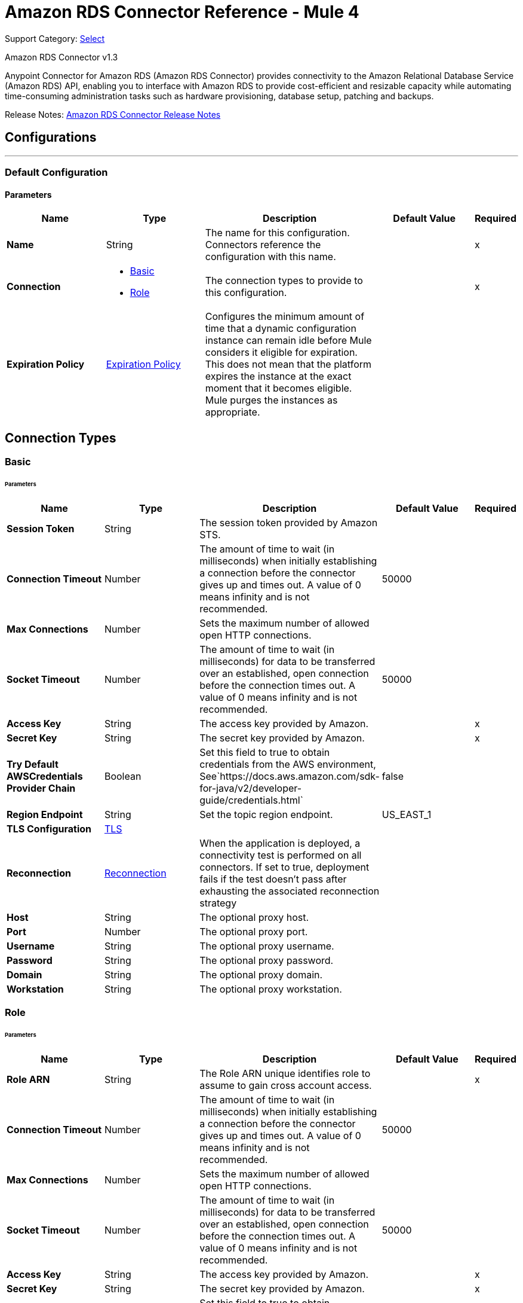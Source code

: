 = Amazon RDS Connector Reference - Mule 4
:page-aliases: connectors::amazon/amazon-rds-connector-reference.adoc

Support Category: https://www.mulesoft.com/legal/versioning-back-support-policy#anypoint-connectors[Select]

Amazon RDS Connector v1.3

Anypoint Connector for Amazon RDS (Amazon RDS Connector) provides connectivity to the Amazon Relational Database Service (Amazon RDS) API, enabling you to interface with Amazon RDS to provide cost-efficient and resizable capacity while automating time-consuming administration tasks such as hardware provisioning, database setup, patching and backups.

Release Notes: xref:release-notes::connector/amazon-rds-connector-release-notes-mule-4.adoc[Amazon RDS Connector Release Notes]


== Configurations
---
[[config]]
=== Default Configuration


==== Parameters
[%header,cols="20s,20a,35a,20a,5a"]
|===
| Name | Type | Description | Default Value | Required
|Name | String | The name for this configuration. Connectors reference the configuration with this name. | | x
| Connection a| * <<config_basic, Basic>>
* <<config_role, Role>>
 | The connection types to provide to this configuration. | | x
| Expiration Policy a| <<ExpirationPolicy>> |  Configures the minimum amount of time that a dynamic configuration instance can remain idle before Mule considers it eligible for expiration. This does not mean that the platform expires the instance at the exact moment that it becomes eligible. Mule purges the instances as appropriate. |  |
|===

== Connection Types
[[config_basic]]
=== Basic


====== Parameters
[%header,cols="20s,20a,35a,20a,5a"]
|===
| Name | Type | Description | Default Value | Required
| Session Token a| String |  The session token provided by Amazon STS. |  |
| Connection Timeout a| Number |  The amount of time to wait (in milliseconds) when initially establishing a connection before the connector gives up and times out. A value of 0 means infinity and is not recommended. |  50000 |
| Max Connections a| Number |  Sets the maximum number of allowed open HTTP connections. |  |
| Socket Timeout a| Number |  The amount of time to wait (in milliseconds) for data to be transferred over an established, open connection before the connection times out. A value of 0 means infinity and is not recommended. |  50000 |
| Access Key a| String |  The access key provided by Amazon. |  | x
| Secret Key a| String |  The secret key provided by Amazon. |  | x
| Try Default AWSCredentials Provider Chain a| Boolean |  Set this field to true to obtain credentials from the AWS environment, See`+https://docs.aws.amazon.com/sdk-for-java/v2/developer-guide/credentials.html+` |  false |
| Region Endpoint a| String |  Set the topic region endpoint. |  US_EAST_1 |
| TLS Configuration a| <<Tls>> |  |  |
| Reconnection a| <<Reconnection>> |  When the application is deployed, a connectivity test is performed on all connectors. If set to true, deployment fails if the test doesn't pass after exhausting the associated reconnection strategy |  |
| Host a| String |  The optional proxy host. |  |
| Port a| Number |  The optional proxy port. |  |
| Username a| String |  The optional proxy username. |  |
| Password a| String |  The optional proxy password. |  |
| Domain a| String |  The optional proxy domain. |  |
| Workstation a| String |  The optional proxy workstation. |  |
|===
[[config_role]]
=== Role


====== Parameters
[%header,cols="20s,20a,35a,20a,5a"]
|===
| Name | Type | Description | Default Value | Required
| Role ARN a| String |  The Role ARN unique identifies role to assume to gain cross account access. |  | x
| Connection Timeout a| Number |  The amount of time to wait (in milliseconds) when initially establishing a connection before the connector gives up and times out. A value of 0 means infinity and is not recommended. |  50000 |
| Max Connections a| Number |  Sets the maximum number of allowed open HTTP connections. |  |
| Socket Timeout a| Number |  The amount of time to wait (in milliseconds) for data to be transferred over an established, open connection before the connection times out. A value of 0 means infinity and is not recommended. |  50000 |
| Access Key a| String |  The access key provided by Amazon. |  | x
| Secret Key a| String |  The secret key provided by Amazon. |  | x
| Try Default AWSCredentials Provider Chain a| Boolean |  Set this field to true to obtain credentials from the AWS environment, See`+https://docs.aws.amazon.com/sdk-for-java/v2/developer-guide/credentials.html+` |  false |
| Region Endpoint a| String |  Set the topic region endpoint. |  US_EAST_1 |
| TLS Configuration a| <<Tls>> |  |  |
| Reconnection a| <<Reconnection>> |  When the application is deployed, a connectivity test is performed on all connectors. If set to true, deployment fails if the test doesn't pass after exhausting the associated reconnection strategy |  |
| Host a| String |  The optional proxy host. |  |
| Port a| Number |  The optional proxy port. |  |
| Username a| String |  The optional proxy username. |  |
| Password a| String |  The optional proxy password. |  |
| Domain a| String |  The optional proxy domain. |  |
| Workstation a| String |  The optional proxy workstation. |  |
|===

== Operations

* <<createDbInstance>>
* <<createDbInstanceReadReplica>>
* <<createDbSnapshot>>
* <<deleteDbInstance>>
* <<deleteDbSnapshot>>
* <<describeDbInstances>>
* <<describeDbSnapshots>>
* <<describeEvents>>
* <<describeReservedDbInstances>>
* <<describeReservedDbInstancesOfferings>>
* <<modifyDbInstance>>
* <<modifyDbSnapshot>>
* <<purchaseReservedDbInstancesOffering>>
* <<rebootDbInstance>>
* <<restoreDbInstanceFromDbSnapshot>>
* <<restoreDbInstanceToPointInTime>>
* <<startDbInstance>>
* <<stopDbInstance>>

[[createDbInstance]]
== Create DB Instance
`<rds:create-db-instance>`


This operation creates a new database instance.

For more information, see this operation in the Amazon https://docs.aws.amazon.com/AmazonRDS/latest/APIReference/API_CreateDBInstance.html[API Reference].


==== Parameters
[%header,cols="20s,20a,35a,20a,5a"]
|===
| Name | Type | Description | Default Value | Required
| Configuration | String | The name of the configuration to use. | | x
| Auto Minor Version Upgrade a| Boolean |  |  false |
| Copy Tags to Snapshot a| Boolean |  |  false |
| Storage Type a| String |  |  |
| Allocated Storage a| Number |  |  |
| Backup Retention Period a| Number |  |  |
| Preferred Backup Window a| String |  |  |
| Preferred Maintenance Window a| String |  |  |
| Promotion Tier a| Number |  |  |
| Storage Encrypted a| Boolean |  |  false |
| DB Cluster Identifier a| String |  |  |
| DB Subnet Group Name a| String |  |  |
| Domain IAM Role Name a| String |  |  |
| Enable IAM Database Authentication a| Boolean |  |  false |
| License Model a| String |  |  |
| Publicly Accessible a| Boolean |  |  false |
| TDE Credential ARN a| String |  |  |
| TDE Credential Password a| String |  |  |
| DB Security Groups a| Array of String |  |  |
| Master User Password a| String |  |  |
| VPC Security Group IDs a| Array of String |  |  |
| Master User Name a| String |  |  |
| KMS Key ID a| String |  |  |
| Monitoring Interval a| Number |  |  |
| Monitoring Role ARN a| String |  |  |
| DB Instance Class a| String |  |  |
| DB Instance Identifier a| String |  |  | x
| DB Parameter Group Name a| String |  |  |
| Domain a| String |  |  |
| Engine Version a| String |  |  |
| IOPS a| Number |  |  |
| Multi AZ a| Boolean |  |  false |
| Option Group Name a| String |  |  |
| Availability Zone a| String |  |  |
| DB Name a| String |  |  |
| DB Port Number a| Number |  |  |
| Engine a| String |  |  | x
| Character Set Name a| String |  |  |
| Tags a| Array of <<Tag>> |  |  |
| Time Zone a| String |  |  |
| Target Variable a| String |  The name of a variable to store the operation's output. |  |
| Target Value a| String |  An expression to evaluate against the operation's output and store the expression outcome in the target variable |  `#[payload]` |
| Reconnection Strategy a| * <<reconnect>>
* <<reconnect-forever>> |  A retry strategy in case of connectivity errors. |  |
|===

==== Output
[%autowidth.spread]
|===
|Type |<<DBInstance>>
|===

=== For Configurations
* <<config>>

==== Throws

* RDS:AccessDeniedException
* RDS:AuthorizationNotFound
* RDS:CertificateNotFound
* RDS:CONNECTIVITY
* RDS:DBClusterNotFoundFault
* RDS:DBInstanceAlreadyExists
* RDS:DBInstanceNotFound
* RDS:DBParameterGroupNotFound
* RDS:DBSecurityGroupNotFound
* RDS:DBSnapshotAlreadyExists
* RDS:DBSnapshotNotFound
* RDS:DBSubnetGroupDoesNotCoverEnoughAZs
* RDS:DBSubnetGroupNotFoundFault
* RDS:DBUpgradeDependencyFailure
* RDS:DomainNotFoundFault
* RDS:IncompleteSignature
* RDS:InstanceQuotaExceeded
* RDS:InsufficientDBInstanceCapacity
* RDS:InternalFailure
* RDS:InvalidAction
* RDS:InvalidClientTokenId
* RDS:InvalidDBClusterStateFault
* RDS:InvalidDBInstanceState
* RDS:InvalidDBSecurityGroupState
* RDS:InvalidDBSnapshotState
* RDS:InvalidParameterCombination
* RDS:InvalidParameterValue
* RDS:InvalidQueryParameter
* RDS:InvalidRestoreFault
* RDS:InvalidSubnet
* RDS:InvalidVPCNetworkStateFault
* RDS:KMSKeyNotAccessibleFault
* RDS:MalformedQueryString
* RDS:MissingAction
* RDS:MissingAuthenticationToken
* RDS:MissingParameter
* RDS:OptInRequired
* RDS:OptionGroupNotFoundFault
* RDS:PointInTimeRestoreNotEnabled
* RDS:ProvisionedIopsNotAvailableInAZFault
* RDS:RequestExpired
* RDS:ReservedDBInstanceNotFound
* RDS:ReservedDBInstancesOfferingNotFound
* RDS:RETRY_EXHAUSTED
* RDS:ServiceUnavailable
* RDS:SnapshotQuotaExceeded
* RDS:StorageQuotaExceeded
* RDS:StorageTypeNotSupported
* RDS:ThrottlingException
* RDS:Unknown
* RDS:ValidationError


[[createDbInstanceReadReplica]]
== Create DB Instance Read Replica
`<rds:create-db-instance-read-replica>`

This operation creates a new DB instance that acts as a Read Replica for an existing source DB instance. You can create a Read Replica for a DB instance running MySQL, MariaDB, or PostgreSQL.

Amazon Aurora does not support this action. You must call the `CreateDBInstance` action to create a DB instance for an Aurora DB cluster.

For more information, see this operation in the Amazon http://docs.aws.amazon.com/AmazonRDS/latest/APIReference/API_CreateDBInstanceReadReplica.html[API Reference].

==== Parameters
[%header,cols="20s,20a,35a,20a,5a"]
|===
| Name | Type | Description | Default Value | Required
| Configuration | String | The name of the configuration to use. | | x
| Publicly Accessible a| Boolean |  Specifies the accessibility options for the DB instance. |  `false` |
| DB Subnet Group Name a| String |  Specifies a DB subnet group for the DB instance. |  |
| KMS Key ID a| String |  The AWS KMS key ID for an encrypted Read Replica. |  |
| Pre-Signed URL a| String |  The URL that contains a Signature Version 4 signed request for the create-db-instance-read-replica API action in the source AWS Region that contains the source DB instance |  |
| Enable IAM Database Authentication a| Boolean |  Set this parameter to `true` to enable mapping of AWS Identity and Access Management (IAM) accounts to database accounts. |  `false` |
| DB Instance Identifier a| String |  The DB instance identifier of the Read Replica. |  | x
| Source DB Instance Identifier a| String |  The identifier of the DB instance that will act as the source for the Read Replica. |  | x
| DB Instance Class a| String |  The compute and memory capacity of the Read Replica. |  |
| Availability Zone a| String |  The Amazon EC2 Availability Zone that the Read Replica will be created in. |  |
| Port a| Number |  The port number that the DB instance uses for connections. |  |
| IOPS a| Number |  The amount of Provisioned IOPS (input/output operations per second) to be initially allocated for the DB instance. |  |
| Option Group Name a| String |  The option group the DB instance will be associated with. |  |
| Tags a| Array of <<Tag>> |  A list of tags. |  |
| Source Region a| String |  The ID of the region that contains the source for the read replica. |  |
| Auto Minor Version Upgrade a| Boolean |  |  `false` |
| Copy Tags to Snapshot a| Boolean |  |  `false` |
| Storage Type a| String |  |  |
| Monitoring Interval a| Number |  |  |
| Monitoring Role ARN a| String |  |  |
| Target Variable a| String |  The name of a variable to store the operation's output. |  |
| Target Value a| String |  An expression to evaluate against the operation's output and store the expression outcome in the target variable |  `#[payload]` |
| Reconnection Strategy a| * <<reconnect>>
* <<reconnect-forever>> |  A retry strategy in case of connectivity errors. |  |
|===

==== Output
[%autowidth.spread]
|===
|Type |<<DBInstance>>
|===

=== For Configurations
* <<config>>

==== Throws

* RDS:AccessDeniedException
* RDS:AuthorizationNotFound
* RDS:CertificateNotFound
* RDS:CONNECTIVITY
* RDS:DBClusterNotFoundFault
* RDS:DBInstanceAlreadyExists
* RDS:DBInstanceNotFound
* RDS:DBParameterGroupNotFound
* RDS:DBSecurityGroupNotFound
* RDS:DBSnapshotAlreadyExists
* RDS:DBSnapshotNotFound
* RDS:DBSubnetGroupDoesNotCoverEnoughAZs
* RDS:DBSubnetGroupNotFoundFault
* RDS:DBUpgradeDependencyFailure
* RDS:DomainNotFoundFault
* RDS:IncompleteSignature
* RDS:InstanceQuotaExceeded
* RDS:InsufficientDBInstanceCapacity
* RDS:InternalFailure
* RDS:InvalidAction
* RDS:InvalidClientTokenId
* RDS:InvalidDBClusterStateFault
* RDS:InvalidDBInstanceState
* RDS:InvalidDBSecurityGroupState
* RDS:InvalidDBSnapshotState
* RDS:InvalidParameterCombination
* RDS:InvalidParameterValue
* RDS:InvalidQueryParameter
* RDS:InvalidRestoreFault
* RDS:InvalidSubnet
* RDS:InvalidVPCNetworkStateFault
* RDS:KMSKeyNotAccessibleFault
* RDS:MalformedQueryString
* RDS:MissingAction
* RDS:MissingAuthenticationToken
* RDS:MissingParameter
* RDS:OptInRequired
* RDS:OptionGroupNotFoundFault
* RDS:PointInTimeRestoreNotEnabled
* RDS:ProvisionedIopsNotAvailableInAZFault
* RDS:RequestExpired
* RDS:ReservedDBInstanceNotFound
* RDS:ReservedDBInstancesOfferingNotFound
* RDS:RETRY_EXHAUSTED
* RDS:ServiceUnavailable
* RDS:SnapshotQuotaExceeded
* RDS:StorageQuotaExceeded
* RDS:StorageTypeNotSupported
* RDS:ThrottlingException
* RDS:Unknown
* RDS:ValidationError



[[createDbSnapshot]]
== Create DB Snapshot
`<rds:create-db-snapshot>`

This operation creates a DBSnapshot. The source DBInstance must be in the "available" state.

For more information, see this operation in the Amazon http://docs.aws.amazon.com/AmazonRDS/latest/APIReference/API_CreateDBSnapshot.html[API Reference].

==== Parameters
[%header,cols="20s,20a,35a,20a,5a"]
|===
| Name | Type | Description | Default Value | Required
| Configuration | String | The name of the configuration to use. | | x
| DB Instance Identifier a| String |  The DB instance identifier. The unique key that identifies a DB instance. |  | x
| DB Snapshot Identifier a| String |  The identifier for the DB snapshot. |  | x
| Tags a| Array of <<Tag>> |  A list of tags. |  |
| Target Variable a| String |  The name of a variable to store the operation's output. |  |
| Target Value a| String |  An expression to evaluate against the operation's output and store the expression outcome in the target variable |  `#[payload]` |
| Reconnection Strategy a| * <<reconnect>>
* <<reconnect-forever>> |  A retry strategy in case of connectivity errors. |  |
|===

==== Output
[%autowidth.spread]
|===
|Type |<<DBSnapshot>>
|===

=== For Configurations
* <<config>>

==== Throws

* RDS:AccessDeniedException
* RDS:AuthorizationNotFound
* RDS:CertificateNotFound
* RDS:CONNECTIVITY
* RDS:DBClusterNotFoundFault
* RDS:DBInstanceAlreadyExists
* RDS:DBInstanceNotFound
* RDS:DBParameterGroupNotFound
* RDS:DBSecurityGroupNotFound
* RDS:DBSnapshotAlreadyExists
* RDS:DBSnapshotNotFound
* RDS:DBSubnetGroupDoesNotCoverEnoughAZs
* RDS:DBSubnetGroupNotFoundFault
* RDS:DBUpgradeDependencyFailure
* RDS:DomainNotFoundFault
* RDS:IncompleteSignature
* RDS:InstanceQuotaExceeded
* RDS:InsufficientDBInstanceCapacity
* RDS:InternalFailure
* RDS:InvalidAction
* RDS:InvalidClientTokenId
* RDS:InvalidDBClusterStateFault
* RDS:InvalidDBInstanceState
* RDS:InvalidDBSecurityGroupState
* RDS:InvalidDBSnapshotState
* RDS:InvalidParameterCombination
* RDS:InvalidParameterValue
* RDS:InvalidQueryParameter
* RDS:InvalidRestoreFault
* RDS:InvalidSubnet
* RDS:InvalidVPCNetworkStateFault
* RDS:KMSKeyNotAccessibleFault
* RDS:MalformedQueryString
* RDS:MissingAction
* RDS:MissingAuthenticationToken
* RDS:MissingParameter
* RDS:OptInRequired
* RDS:OptionGroupNotFoundFault
* RDS:PointInTimeRestoreNotEnabled
* RDS:ProvisionedIopsNotAvailableInAZFault
* RDS:RequestExpired
* RDS:ReservedDBInstanceNotFound
* RDS:ReservedDBInstancesOfferingNotFound
* RDS:RETRY_EXHAUSTED
* RDS:ServiceUnavailable
* RDS:SnapshotQuotaExceeded
* RDS:StorageQuotaExceeded
* RDS:StorageTypeNotSupported
* RDS:ThrottlingException
* RDS:Unknown
* RDS:ValidationError


[[deleteDbInstance]]
== Delete DB Instance
`<rds:delete-db-instance>`

The Delete DB Instance action deletes a previously provisioned DB instance.  For more information, see this operation in the Amazon https://docs.aws.amazon.com/AmazonRDS/latest/APIReference/API_DeleteDBInstance.html[API Reference].

==== Parameters
[%header,cols="20s,20a,35a,20a,5a"]
|===
| Name | Type | Description | Default Value | Required
| Configuration | String | The name of the configuration to use. | | x
| DB Instance Identifier a| String |  The DB instance identifier for the DB instance to be deleted. This parameter isn't case-sensitive. |  | x
| Final DB Snapshot Identifier a| String |  The DBSnapshotIdentifier of the new DBSnapshot created when SkipFinalSnapshot is set to false. |  |
| Skip Final Snapshot a| Boolean |  Determines whether a final DB snapshot is created before the DB instance is deleted. |  false |
| Target Variable a| String |  The name of a variable to store the operation's output. |  |
| Target Value a| String |  An expression to evaluate against the operation's output and store the expression outcome in the target variable |  `#[payload]` |
| Reconnection Strategy a| * <<reconnect>>
* <<reconnect-forever>> |  A retry strategy in case of connectivity errors. |  |
|===

==== Output
[%autowidth.spread]
|===
|Type |<<DBInstance>>
|===

=== For Configurations
* <<config>>

==== Throws

* RDS:AccessDeniedException
* RDS:AuthorizationNotFound
* RDS:CertificateNotFound
* RDS:CONNECTIVITY
* RDS:DBClusterNotFoundFault
* RDS:DBInstanceAlreadyExists
* RDS:DBInstanceNotFound
* RDS:DBParameterGroupNotFound
* RDS:DBSecurityGroupNotFound
* RDS:DBSnapshotAlreadyExists
* RDS:DBSnapshotNotFound
* RDS:DBSubnetGroupDoesNotCoverEnoughAZs
* RDS:DBSubnetGroupNotFoundFault
* RDS:DBUpgradeDependencyFailure
* RDS:DomainNotFoundFault
* RDS:IncompleteSignature
* RDS:InstanceQuotaExceeded
* RDS:InsufficientDBInstanceCapacity
* RDS:InternalFailure
* RDS:InvalidAction
* RDS:InvalidClientTokenId
* RDS:InvalidDBClusterStateFault
* RDS:InvalidDBInstanceState
* RDS:InvalidDBSecurityGroupState
* RDS:InvalidDBSnapshotState
* RDS:InvalidParameterCombination
* RDS:InvalidParameterValue
* RDS:InvalidQueryParameter
* RDS:InvalidRestoreFault
* RDS:InvalidSubnet
* RDS:InvalidVPCNetworkStateFault
* RDS:KMSKeyNotAccessibleFault
* RDS:MalformedQueryString
* RDS:MissingAction
* RDS:MissingAuthenticationToken
* RDS:MissingParameter
* RDS:OptInRequired
* RDS:OptionGroupNotFoundFault
* RDS:PointInTimeRestoreNotEnabled
* RDS:ProvisionedIopsNotAvailableInAZFault
* RDS:RequestExpired
* RDS:ReservedDBInstanceNotFound
* RDS:ReservedDBInstancesOfferingNotFound
* RDS:RETRY_EXHAUSTED
* RDS:ServiceUnavailable
* RDS:SnapshotQuotaExceeded
* RDS:StorageQuotaExceeded
* RDS:StorageTypeNotSupported
* RDS:ThrottlingException
* RDS:Unknown
* RDS:ValidationError


[[deleteDbSnapshot]]
== Delete DB Snapshot
`<rds:delete-db-snapshot>`


Deletes a DBSnapshot. If the snapshot is being copied, the copy operation is terminated.

For more information, see this operation in the Amazon http://docs.aws.amazon.com/AmazonRDS/latest/APIReference/API_DeleteDBSnapshot.html[API Reference].


==== Parameters
[%header,cols="20s,20a,35a,20a,5a"]
|===
| Name | Type | Description | Default Value | Required
| Configuration | String | The name of the configuration to use. | | x
| DB Snapshot Identifier a| String |  The DBSnapshot identifier. |  | x
| Target Variable a| String |  The name of a variable to store the operation's output. |  |
| Target Value a| String |  An expression to evaluate against the operation's output and store the expression outcome in the target variable |  `#[payload]` |
| Reconnection Strategy a| * <<reconnect>>
* <<reconnect-forever>> |  A retry strategy in case of connectivity errors. |  |
|===

==== Output
[%autowidth.spread]
|===
|Type |<<DBSnapshot>>
|===

=== For Configurations
* <<config>>

==== Throws

* RDS:AccessDeniedException
* RDS:AuthorizationNotFound
* RDS:CertificateNotFound
* RDS:CONNECTIVITY
* RDS:DBClusterNotFoundFault
* RDS:DBInstanceAlreadyExists
* RDS:DBInstanceNotFound
* RDS:DBParameterGroupNotFound
* RDS:DBSecurityGroupNotFound
* RDS:DBSnapshotAlreadyExists
* RDS:DBSnapshotNotFound
* RDS:DBSubnetGroupDoesNotCoverEnoughAZs
* RDS:DBSubnetGroupNotFoundFault
* RDS:DBUpgradeDependencyFailure
* RDS:DomainNotFoundFault
* RDS:IncompleteSignature
* RDS:InstanceQuotaExceeded
* RDS:InsufficientDBInstanceCapacity
* RDS:InternalFailure
* RDS:InvalidAction
* RDS:InvalidClientTokenId
* RDS:InvalidDBClusterStateFault
* RDS:InvalidDBInstanceState
* RDS:InvalidDBSecurityGroupState
* RDS:InvalidDBSnapshotState
* RDS:InvalidParameterCombination
* RDS:InvalidParameterValue
* RDS:InvalidQueryParameter
* RDS:InvalidRestoreFault
* RDS:InvalidSubnet
* RDS:InvalidVPCNetworkStateFault
* RDS:KMSKeyNotAccessibleFault
* RDS:MalformedQueryString
* RDS:MissingAction
* RDS:MissingAuthenticationToken
* RDS:MissingParameter
* RDS:OptInRequired
* RDS:OptionGroupNotFoundFault
* RDS:PointInTimeRestoreNotEnabled
* RDS:ProvisionedIopsNotAvailableInAZFault
* RDS:RequestExpired
* RDS:ReservedDBInstanceNotFound
* RDS:ReservedDBInstancesOfferingNotFound
* RDS:RETRY_EXHAUSTED
* RDS:ServiceUnavailable
* RDS:SnapshotQuotaExceeded
* RDS:StorageQuotaExceeded
* RDS:StorageTypeNotSupported
* RDS:ThrottlingException
* RDS:Unknown
* RDS:ValidationError


[[describeDbInstances]]
== Describe DB Instances
`<rds:describe-db-instances>`


Returns information about provisioned RDS instances. This API supports pagination.   For more information, see this operation in the Amazon http://docs.aws.amazon.com/AmazonRDS/latest/APIReference/API_DescribeDBInstances.html[API Reference].


==== Parameters
[%header,cols="20s,20a,35a,20a,5a"]
|===
| Name | Type | Description | Default Value | Required
| Configuration | String | The name of the configuration to use. | | x
| DB Instance Identifier a| String |  The user-supplied instance identifier. |  |
| Filters a| Array of <<Filter>> |  A filter that specifies one or more DB instances to describe. |  |
| Streaming Strategy a| * <<repeatable-in-memory-iterable>>
* <<repeatable-file-store-iterable>>
* non-repeatable-iterable |  Configure if repeatable streams should be used and their behavior |  |
| Target Variable a| String |  The name of a variable on which the operation's output will be placed |  |
| Target Value a| String |  An expression that will be evaluated against the operation's output and the outcome of that expression will be stored in the target variable |  #[payload] |
| Reconnection Strategy a| * <<reconnect>>
* <<reconnect-forever>> |  A retry strategy in case of connectivity errors. |  |
|===

==== Output
[%autowidth.spread]
|===
| Type a| Array of Message of <<DBInstance>> payload and <<RequestIDAttribute>> attributes
|===

=== For Configurations
* <<config>>

==== Throws

* RDS:AccessDeniedException
* RDS:AuthorizationNotFound
* RDS:CertificateNotFound
* RDS:DBClusterNotFoundFault
* RDS:DBInstanceAlreadyExists
* RDS:DBInstanceNotFound
* RDS:DBParameterGroupNotFound
* RDS:DBSecurityGroupNotFound
* RDS:DBSnapshotAlreadyExists
* RDS:DBSnapshotNotFound
* RDS:DBSubnetGroupDoesNotCoverEnoughAZs
* RDS:DBSubnetGroupNotFoundFault
* RDS:DBUpgradeDependencyFailure
* RDS:DomainNotFoundFault
* RDS:IncompleteSignature
* RDS:InstanceQuotaExceeded
* RDS:InsufficientDBInstanceCapacity
* RDS:InternalFailure
* RDS:InvalidAction
* RDS:InvalidClientTokenId
* RDS:InvalidDBClusterStateFault
* RDS:InvalidDBInstanceState
* RDS:InvalidDBSecurityGroupState
* RDS:InvalidDBSnapshotState
* RDS:InvalidParameterCombination
* RDS:InvalidParameterValue
* RDS:InvalidQueryParameter
* RDS:InvalidRestoreFault
* RDS:InvalidSubnet
* RDS:InvalidVPCNetworkStateFault
* RDS:KMSKeyNotAccessibleFault
* RDS:MalformedQueryString
* RDS:MissingAction
* RDS:MissingAuthenticationToken
* RDS:MissingParameter
* RDS:OptInRequired
* RDS:OptionGroupNotFoundFault
* RDS:PointInTimeRestoreNotEnabled
* RDS:ProvisionedIopsNotAvailableInAZFault
* RDS:RequestExpired
* RDS:ReservedDBInstanceNotFound
* RDS:ReservedDBInstancesOfferingNotFound
* RDS:ServiceUnavailable
* RDS:SnapshotQuotaExceeded
* RDS:StorageQuotaExceeded
* RDS:StorageTypeNotSupported
* RDS:ThrottlingException
* RDS:Unknown
* RDS:ValidationError


[[describeDbSnapshots]]
== Describe DB Snapshots
`<rds:describe-db-snapshots>`


Returns information about DB snapshots. This API action supports pagination.   For more information, see this operation in the Amazon http://docs.aws.amazon.com/AmazonRDS/latest/APIReference/API_DescribeDBSnapshots.html[API Reference].


==== Parameters
[%header,cols="20s,20a,35a,20a,5a"]
|===
| Name | Type | Description | Default Value | Required
| Configuration | String | The name of the configuration to use. | | x
| DB Instance Identifier a| String |  The ID of the DB instance to retrieve the list of DB snapshots for. |  |
| DB Snapshot Identifier a| String |  A specific DB snapshot identifier to describe. This parameter cannot be used in conjunction with DBInstanceIdentifier. |  |
| Include Public a| Boolean |  Set this value to true to include manual DB snapshots that are public and can be copied or restored by any AWS account, otherwise set this value to false. The default is false. |  false |
| Include Shared a| Boolean |  Set this value to true to include shared manual DB snapshots from other AWS accounts that this AWS account has been given permission to copy or restore, otherwise set this value to false. The default is false. |  false |
| Snapshot Type a| String |  The type of snapshots to be returned. |  |
| Max Records a| Number |  The maximum number of records to include in the response. |  |
| Filters a| Array of <<Filter>> |  This parameter is not currently supported. |  |
| Streaming Strategy a| * <<repeatable-in-memory-iterable>>
* <<repeatable-file-store-iterable>>
* non-repeatable-iterable |  Configure to use repeatable streams. |  |
| Target Variable a| String |  The name of a variable to store the operation's output. |  |
| Target Value a| String |  An expression to evaluate against the operation's output and store the expression outcome in the target variable |  `#[payload]` |
| Reconnection Strategy a| * <<reconnect>>
* <<reconnect-forever>> |  A retry strategy in case of connectivity errors. |  |
|===

==== Output
[%autowidth.spread]
|===
|Type |Array of Message of <<DBSnapshot>> payload and <<RequestIDAttribute>> attributes
|===

=== For Configurations
* <<config>>

==== Throws

* RDS:AccessDeniedException
* RDS:AuthorizationNotFound
* RDS:CertificateNotFound
* RDS:DBClusterNotFoundFault
* RDS:DBInstanceAlreadyExists
* RDS:DBInstanceNotFound
* RDS:DBParameterGroupNotFound
* RDS:DBSecurityGroupNotFound
* RDS:DBSnapshotAlreadyExists
* RDS:DBSnapshotNotFound
* RDS:DBSubnetGroupDoesNotCoverEnoughAZs
* RDS:DBSubnetGroupNotFoundFault
* RDS:DBUpgradeDependencyFailure
* RDS:DomainNotFoundFault
* RDS:IncompleteSignature
* RDS:InstanceQuotaExceeded
* RDS:InsufficientDBInstanceCapacity
* RDS:InternalFailure
* RDS:InvalidAction
* RDS:InvalidClientTokenId
* RDS:InvalidDBClusterStateFault
* RDS:InvalidDBInstanceState
* RDS:InvalidDBSecurityGroupState
* RDS:InvalidDBSnapshotState
* RDS:InvalidParameterCombination
* RDS:InvalidParameterValue
* RDS:InvalidQueryParameter
* RDS:InvalidRestoreFault
* RDS:InvalidSubnet
* RDS:InvalidVPCNetworkStateFault
* RDS:KMSKeyNotAccessibleFault
* RDS:MalformedQueryString
* RDS:MissingAction
* RDS:MissingAuthenticationToken
* RDS:MissingParameter
* RDS:OptInRequired
* RDS:OptionGroupNotFoundFault
* RDS:PointInTimeRestoreNotEnabled
* RDS:ProvisionedIopsNotAvailableInAZFault
* RDS:RequestExpired
* RDS:ReservedDBInstanceNotFound
* RDS:ReservedDBInstancesOfferingNotFound
* RDS:ServiceUnavailable
* RDS:SnapshotQuotaExceeded
* RDS:StorageQuotaExceeded
* RDS:StorageTypeNotSupported
* RDS:ThrottlingException
* RDS:Unknown
* RDS:ValidationError


[[describeEvents]]
== Describe Events
`<rds:describe-events>`


Returns events related to DB instances, DB security groups, DB snapshots, and DB parameter groups for the past 14 days. Events specific to a particular DB instance, DB security group, database snapshot, or DB parameter group can be obtained by providing the name as a parameter. By default, the past hour of events are returned.  For more information, see this operation in the Amazon https://docs.aws.amazon.com/AmazonRDS/latest/APIReference/API_DescribeEvents.html[API Reference].


==== Parameters
[%header,cols="20s,20a,35a,20a,5a"]
|===
| Name | Type | Description | Default Value | Required
| Configuration | String | The name of the configuration to use. | | x
| Duration a| Number |  The number of minutes to retrieve events for. |  |
| End Time a| DateTime |  The end of the time interval for which to retrieve events, specified in ISO 8601 format. |  |
| Event Categories a| Array of String |  A list of event categories that trigger notifications for a event notification subscription. |  |
| Source Identifier a| String |  The identifier of the event source for which events will be returned. If not specified, then all sources are included in the response. |  |
| Source Type a| String |  The event source to retrieve events for. If no value is specified, all events are returned. |  |
| Start Time a| DateTime |  The beginning of the time interval to retrieve events for, specified in ISO 8601 format. |  |
| Streaming Strategy a| * <<repeatable-in-memory-iterable>>
* <<repeatable-file-store-iterable>>
* non-repeatable-iterable |  Configure to use repeatable streams. |  |
| Target Variable a| String |  The name of a variable to store the operation's output. |  |
| Target Value a| String |  An expression to evaluate against the operation's output and store the expression outcome in the target variable |  `#[payload]` |
| Reconnection Strategy a| * <<reconnect>>
* <<reconnect-forever>> |  A retry strategy in case of connectivity errors. |  |
|===

==== Output
[%autowidth.spread]
|===
|Type |Array of Message of <<Event>> payload and <<RequestIDAttribute>> attributes
|===

=== For Configurations
* <<config>>

==== Throws


* RDS:AccessDeniedException
* RDS:AuthorizationNotFound
* RDS:CertificateNotFound
* RDS:DBClusterNotFoundFault
* RDS:DBInstanceAlreadyExists
* RDS:DBInstanceNotFound
* RDS:DBParameterGroupNotFound
* RDS:DBSecurityGroupNotFound
* RDS:DBSnapshotAlreadyExists
* RDS:DBSnapshotNotFound
* RDS:DBSubnetGroupDoesNotCoverEnoughAZs
* RDS:DBSubnetGroupNotFoundFault
* RDS:DBUpgradeDependencyFailure
* RDS:DomainNotFoundFault
* RDS:IncompleteSignature
* RDS:InstanceQuotaExceeded
* RDS:InsufficientDBInstanceCapacity
* RDS:InternalFailure
* RDS:InvalidAction
* RDS:InvalidClientTokenId
* RDS:InvalidDBClusterStateFault
* RDS:InvalidDBInstanceState
* RDS:InvalidDBSecurityGroupState
* RDS:InvalidDBSnapshotState
* RDS:InvalidParameterCombination
* RDS:InvalidParameterValue
* RDS:InvalidQueryParameter
* RDS:InvalidRestoreFault
* RDS:InvalidSubnet
* RDS:InvalidVPCNetworkStateFault
* RDS:KMSKeyNotAccessibleFault
* RDS:MalformedQueryString
* RDS:MissingAction
* RDS:MissingAuthenticationToken
* RDS:MissingParameter
* RDS:OptInRequired
* RDS:OptionGroupNotFoundFault
* RDS:PointInTimeRestoreNotEnabled
* RDS:ProvisionedIopsNotAvailableInAZFault
* RDS:RequestExpired
* RDS:ReservedDBInstanceNotFound
* RDS:ReservedDBInstancesOfferingNotFound
* RDS:ServiceUnavailable
* RDS:SnapshotQuotaExceeded
* RDS:StorageQuotaExceeded
* RDS:StorageTypeNotSupported
* RDS:ThrottlingException
* RDS:Unknown
* RDS:ValidationError


[[describeReservedDbInstances]]
== Describe Reserved DB Instances
`<rds:describe-reserved-db-instances>`


Returns information about reserved DB instances for this account, or about a specified reserved DB instance.  For more information, see this operation in the Amazon http://docs.aws.amazon.com/AmazonRDS/latest/APIReference/API_DescribeReservedDBInstances.html[API Reference].


==== Parameters
[%header,cols="20s,20a,35a,20a,5a"]
|===
| Name | Type | Description | Default Value | Required
| Configuration | String | The name of the configuration to use. | | x
| Reserved DB Instance ID a| String |  The reserved DB instance identifier filter value. |  |
| Reserved DB Instances Offering ID a| String |  The offering identifier filter value. Specify this parameter to show only purchased reservations matching the specified offering identifier. |  |
| DB Instance Class a| String |  The DB instance class filter value. Specify this parameter to show only those reservations matching the specified DB instances class. |  |
| Duration a| String |  The duration filter value, specified in years or seconds. Specify this parameter to show only reservations for this duration. |  |
| Product Description a| String |  The product description filter value. Specify this parameter to show only those reservations matching the specified product description. |  |
| Offering Type a| String |  The offering type filter value. Specify this parameter to show only the available offerings matching the specified offering type. |  |
| Multi AZ a| Boolean |  The Multi-AZ filter value. Specify this parameter to show only those reservations matching the specified Multi-AZ parameter. |  false |
| Streaming Strategy a| * <<repeatable-in-memory-iterable>>
* <<repeatable-file-store-iterable>>
* non-repeatable-iterable |  Configure to use repeatable streams. |  |
| Target Variable a| String |  The name of a variable to store the operation's output. |  |
| Target Value a| String |  An expression to evaluate against the operation's output and store the expression outcome in the target variable |  `#[payload]` |
| Reconnection Strategy a| * <<reconnect>>
* <<reconnect-forever>> |  A retry strategy in case of connectivity errors. |  |
|===

==== Output
[%autowidth.spread]
|===
|Type |Array of Message of [<<ReservedDBInstance>>] payload and <<RequestIDAttribute>> attributes
|===

=== For Configurations
* <<config>>

==== Throws

* RDS:AccessDeniedException
* RDS:AuthorizationNotFound
* RDS:CertificateNotFound
* RDS:DBClusterNotFoundFault
* RDS:DBInstanceAlreadyExists
* RDS:DBInstanceNotFound
* RDS:DBParameterGroupNotFound
* RDS:DBSecurityGroupNotFound
* RDS:DBSnapshotAlreadyExists
* RDS:DBSnapshotNotFound
* RDS:DBSubnetGroupDoesNotCoverEnoughAZs
* RDS:DBSubnetGroupNotFoundFault
* RDS:DBUpgradeDependencyFailure
* RDS:DomainNotFoundFault
* RDS:IncompleteSignature
* RDS:InstanceQuotaExceeded
* RDS:InsufficientDBInstanceCapacity
* RDS:InternalFailure
* RDS:InvalidAction
* RDS:InvalidClientTokenId
* RDS:InvalidDBClusterStateFault
* RDS:InvalidDBInstanceState
* RDS:InvalidDBSecurityGroupState
* RDS:InvalidDBSnapshotState
* RDS:InvalidParameterCombination
* RDS:InvalidParameterValue
* RDS:InvalidQueryParameter
* RDS:InvalidRestoreFault
* RDS:InvalidSubnet
* RDS:InvalidVPCNetworkStateFault
* RDS:KMSKeyNotAccessibleFault
* RDS:MalformedQueryString
* RDS:MissingAction
* RDS:MissingAuthenticationToken
* RDS:MissingParameter
* RDS:OptInRequired
* RDS:OptionGroupNotFoundFault
* RDS:PointInTimeRestoreNotEnabled
* RDS:ProvisionedIopsNotAvailableInAZFault
* RDS:RequestExpired
* RDS:ReservedDBInstanceNotFound
* RDS:ReservedDBInstancesOfferingNotFound
* RDS:ServiceUnavailable
* RDS:SnapshotQuotaExceeded
* RDS:StorageQuotaExceeded
* RDS:StorageTypeNotSupported
* RDS:ThrottlingException
* RDS:Unknown
* RDS:ValidationError


[[describeReservedDbInstancesOfferings]]
=== Describe Reserved DB Instances Offerings
`<rds:describe-reserved-db-instances-offerings>`


Lists available reserved DB instance offerings. For more information, see this operation in the Amazon http://docs.aws.amazon.com/AmazonRDS/latest/APIReference/API_DescribeReservedDBInstancesOfferings.html[API Reference].


==== Parameters
[%header,cols="20s,20a,35a,20a,5a"]
|===
| Name | Type | Description | Default Value | Required
| Configuration | String | The name of the configuration to use. | | x
| DB Instance Class a| String |  The DB instance class filter value. Specify this parameter to show only the available offerings matching the specified DB instance class. |  |
| Duration a| String |  Duration filter value, specified in years or seconds. Specify this parameter to show only reservations for this duration. |  |
| Multi AZ a| Boolean |  The Multi-AZ filter value. Specify this parameter to show only the available offerings matching the specified Multi-AZ parameter. |  false |
| Offering Type a| String |  The offering type filter value. Specify this parameter to show only the available offerings matching the specified offering type. |  |
| Product Description a| String |  Product description filter value. Specify this parameter to show only the available offerings matching the specified product description. |  |
| Reserved DB Instances Offering ID a| String |  The offering identifier filter value. Specify this parameter to show only the available offering that matches the specified reservation identifier. |  |
| Streaming Strategy a| * <<repeatable-in-memory-iterable>>
* <<repeatable-file-store-iterable>>
* non-repeatable-iterable |  Configure to use repeatable streams. |  |
| Target Variable a| String |  The name of a variable to store the operation's output. |  |
| Target Value a| String |  An expression to evaluate against the operation's output and store the expression outcome in the target variable |  `#[payload]` |
| Reconnection Strategy a| * <<reconnect>>
* <<reconnect-forever>> |  A retry strategy in case of connectivity errors. |  |
|===

==== Output
[%autowidth.spread]
|===
|Type |Array of Message of [<<ReservedDBInstancesOffering>>] payload and <<RequestIDAttribute>> attributes
|===

=== For Configurations
* <<config>>

==== Throws

* RDS:AccessDeniedException
* RDS:AuthorizationNotFound
* RDS:CertificateNotFound
* RDS:DBClusterNotFoundFault
* RDS:DBInstanceAlreadyExists
* RDS:DBInstanceNotFound
* RDS:DBParameterGroupNotFound
* RDS:DBSecurityGroupNotFound
* RDS:DBSnapshotAlreadyExists
* RDS:DBSnapshotNotFound
* RDS:DBSubnetGroupDoesNotCoverEnoughAZs
* RDS:DBSubnetGroupNotFoundFault
* RDS:DBUpgradeDependencyFailure
* RDS:DomainNotFoundFault
* RDS:IncompleteSignature
* RDS:InstanceQuotaExceeded
* RDS:InsufficientDBInstanceCapacity
* RDS:InternalFailure
* RDS:InvalidAction
* RDS:InvalidClientTokenId
* RDS:InvalidDBClusterStateFault
* RDS:InvalidDBInstanceState
* RDS:InvalidDBSecurityGroupState
* RDS:InvalidDBSnapshotState
* RDS:InvalidParameterCombination
* RDS:InvalidParameterValue
* RDS:InvalidQueryParameter
* RDS:InvalidRestoreFault
* RDS:InvalidSubnet
* RDS:InvalidVPCNetworkStateFault
* RDS:KMSKeyNotAccessibleFault
* RDS:MalformedQueryString
* RDS:MissingAction
* RDS:MissingAuthenticationToken
* RDS:MissingParameter
* RDS:OptInRequired
* RDS:OptionGroupNotFoundFault
* RDS:PointInTimeRestoreNotEnabled
* RDS:ProvisionedIopsNotAvailableInAZFault
* RDS:RequestExpired
* RDS:ReservedDBInstanceNotFound
* RDS:ReservedDBInstancesOfferingNotFound
* RDS:ServiceUnavailable
* RDS:SnapshotQuotaExceeded
* RDS:StorageQuotaExceeded
* RDS:StorageTypeNotSupported
* RDS:ThrottlingException
* RDS:Unknown
* RDS:ValidationError


[[modifyDbInstance]]
== Modify DB Instance
`<rds:modify-db-instance>`


Modifies settings for a DB instance. You can change one or more database configuration parameters by specifying these parameters and the new values in the request. For more information, see this operation in the Amazon http://docs.aws.amazon.com/AmazonRDS/latest/APIReference/API_ModifyDBInstance.html[API Reference].


==== Parameters
[%header,cols="20s,20a,35a,20a,5a"]
|===
| Name | Type | Description | Default Value | Required
| Configuration | String | The name of the configuration to use. | | x
| Auto Minor Version Upgrade a| Boolean |  |  false |
| Copy Tags to Snapshot a| Boolean |  |  false |
| Storage Type a| String |  |  |
| Allocated Storage a| Number |  |  |
| Backup Retention Period a| Number |  |  |
| Preferred Backup Window a| String |  |  |
| Preferred Maintenance Window a| String |  |  |
| Promotion Tier a| Number |  |  |
| Allow Major Version Upgrade a| Boolean |  |  false |
| Apply Immediately a| Boolean |  |  false |
| DB Subnet Group Name a| String |  |  |
| Domain IAM Role Name a| String |  |  |
| Enable IAM Database Authentication a| Boolean |  |  false |
| License Model a| String |  |  |
| Publicly Accessible a| Boolean |  |  false |
| TDE Credential ARN a| String |  |  |
| TDE Credential Password a| String |  |  |
| DB Security Groups a| Array of String |  |  |
| Master User Password a| String |  |  |
| VPC Security Group IDs a| Array of String |  |  |
| CA Certificate Identifier a| String |  |  |
| Monitoring Interval a| Number |  |  |
| Monitoring Role ARN a| String |  |  |
| DB Instance Class a| String |  |  |
| DB Instance Identifier a| String |  |  | x
| DB Parameter Group Name a| String |  |  |
| Domain a| String |  |  |
| Engine Version a| String |  |  |
| IOPS a| Number |  |  |
| Multi AZ a| Boolean |  |  false |
| Option Group Name a| String |  |  |
| DB Port Number a| Number |  |  |
| New DB Instance Identifier a| String |  |  |
| Target Variable a| String |  The name of a variable to store the operation's output. |  |
| Target Value a| String |  An expression to evaluate against the operation's output and store the expression outcome in the target variable |  `#[payload]` |
| Reconnection Strategy a| * <<reconnect>>
* <<reconnect-forever>> |  A retry strategy in case of connectivity errors. |  |
|===

==== Output
[%autowidth.spread]
|===
|Type |<<DBInstance>>
|===

=== For Configurations
* <<config>>

==== Throws

* RDS:AccessDeniedException
* RDS:AuthorizationNotFound
* RDS:CertificateNotFound
* RDS:CONNECTIVITY
* RDS:DBClusterNotFoundFault
* RDS:DBInstanceAlreadyExists
* RDS:DBInstanceNotFound
* RDS:DBParameterGroupNotFound
* RDS:DBSecurityGroupNotFound
* RDS:DBSnapshotAlreadyExists
* RDS:DBSnapshotNotFound
* RDS:DBSubnetGroupDoesNotCoverEnoughAZs
* RDS:DBSubnetGroupNotFoundFault
* RDS:DBUpgradeDependencyFailure
* RDS:DomainNotFoundFault
* RDS:IncompleteSignature
* RDS:InstanceQuotaExceeded
* RDS:InsufficientDBInstanceCapacity
* RDS:InternalFailure
* RDS:InvalidAction
* RDS:InvalidClientTokenId
* RDS:InvalidDBClusterStateFault
* RDS:InvalidDBInstanceState
* RDS:InvalidDBSecurityGroupState
* RDS:InvalidDBSnapshotState
* RDS:InvalidParameterCombination
* RDS:InvalidParameterValue
* RDS:InvalidQueryParameter
* RDS:InvalidRestoreFault
* RDS:InvalidSubnet
* RDS:InvalidVPCNetworkStateFault
* RDS:KMSKeyNotAccessibleFault
* RDS:MalformedQueryString
* RDS:MissingAction
* RDS:MissingAuthenticationToken
* RDS:MissingParameter
* RDS:OptInRequired
* RDS:OptionGroupNotFoundFault
* RDS:PointInTimeRestoreNotEnabled
* RDS:ProvisionedIopsNotAvailableInAZFault
* RDS:RequestExpired
* RDS:ReservedDBInstanceNotFound
* RDS:ReservedDBInstancesOfferingNotFound
* RDS:RETRY_EXHAUSTED
* RDS:ServiceUnavailable
* RDS:SnapshotQuotaExceeded
* RDS:StorageQuotaExceeded
* RDS:StorageTypeNotSupported
* RDS:ThrottlingException
* RDS:Unknown
* RDS:ValidationError


[[modifyDbSnapshot]]
== Modify DB Snapshot
`<rds:modify-db-snapshot>`

Updates a manual DB snapshot, which can be encrypted or not encrypted, with a new engine version. You can update the engine version to either a new major or minor engine version.

For more information, see this operation in the Amazon http://docs.aws.amazon.com/AmazonRDS/latest/APIReference/API_ModifyDBSnapshot.html[API Reference].

==== Parameters
[%header,cols="20s,20a,35a,20a,5a"]
|===
| Name | Type | Description | Default Value | Required
| Configuration | String | The name of the configuration to use. | | x
| DB Snapshot Identifier a| String |  The identifier of the DB snapshot to modify. |  | x
| Engine Version a| String |  The engine version to update the DB snapshot to. |  |
| Target Variable a| String |  The name of a variable to store the operation's output. |  |
| Target Value a| String |  An expression to evaluate against the operation's output and store the expression outcome in the target variable |  `#[payload]` |
| Reconnection Strategy a| * <<reconnect>>
* <<reconnect-forever>> |  A retry strategy in case of connectivity errors. |  |
|===

==== Output
[%autowidth.spread]
|===
|Type |<<DBSnapshot>>
|===

=== For Configurations
* <<config>>

==== Throws

* RDS:AccessDeniedException
* RDS:AuthorizationNotFound
* RDS:CertificateNotFound
* RDS:CONNECTIVITY
* RDS:DBClusterNotFoundFault
* RDS:DBInstanceAlreadyExists
* RDS:DBInstanceNotFound
* RDS:DBParameterGroupNotFound
* RDS:DBSecurityGroupNotFound
* RDS:DBSnapshotAlreadyExists
* RDS:DBSnapshotNotFound
* RDS:DBSubnetGroupDoesNotCoverEnoughAZs
* RDS:DBSubnetGroupNotFoundFault
* RDS:DBUpgradeDependencyFailure
* RDS:DomainNotFoundFault
* RDS:IncompleteSignature
* RDS:InstanceQuotaExceeded
* RDS:InsufficientDBInstanceCapacity
* RDS:InternalFailure
* RDS:InvalidAction
* RDS:InvalidClientTokenId
* RDS:InvalidDBClusterStateFault
* RDS:InvalidDBInstanceState
* RDS:InvalidDBSecurityGroupState
* RDS:InvalidDBSnapshotState
* RDS:InvalidParameterCombination
* RDS:InvalidParameterValue
* RDS:InvalidQueryParameter
* RDS:InvalidRestoreFault
* RDS:InvalidSubnet
* RDS:InvalidVPCNetworkStateFault
* RDS:KMSKeyNotAccessibleFault
* RDS:MalformedQueryString
* RDS:MissingAction
* RDS:MissingAuthenticationToken
* RDS:MissingParameter
* RDS:OptInRequired
* RDS:OptionGroupNotFoundFault
* RDS:PointInTimeRestoreNotEnabled
* RDS:ProvisionedIopsNotAvailableInAZFault
* RDS:RequestExpired
* RDS:ReservedDBInstanceNotFound
* RDS:ReservedDBInstancesOfferingNotFound
* RDS:RETRY_EXHAUSTED
* RDS:ServiceUnavailable
* RDS:SnapshotQuotaExceeded
* RDS:StorageQuotaExceeded
* RDS:StorageTypeNotSupported
* RDS:ThrottlingException
* RDS:Unknown
* RDS:ValidationError


[[purchaseReservedDbInstancesOffering]]
== Purchase Reserved DB Instances Offering
`<rds:purchase-reserved-db-instances-offering>`

Purchases a reserved DB instance offering. For more information, see this operation in the Amazon https://docs.aws.amazon.com/AmazonRDS/latest/APIReference/API_PurchaseReservedDBInstancesOffering.html[API Reference].


==== Parameters
[%header,cols="20s,20a,35a,20a,5a"]
|===
| Name | Type | Description | Default Value | Required
| Configuration | String | The name of the configuration to use. | | x
| Reserved DB Instances Offering ID a| String |  The ID of the Reserved DB instance offering to purchase. |  | x
| DB Instance Count a| Number |  The number of instances to reserve. |  |
| Reserved DB Instance ID a| String |  Customer-specified identifier to track this reservation. |  |
| Tags a| Array of <<Tag>> |  A list of tags. |  |
| Target Variable a| String |  The name of a variable to store the operation's output. |  |
| Target Value a| String |  An expression to evaluate against the operation's output and store the expression outcome in the target variable |  `#[payload]` |
| Reconnection Strategy a| * <<reconnect>>
* <<reconnect-forever>> |  A retry strategy in case of connectivity errors. |  |
|===

==== Output
[%autowidth.spread]
|===
|Type |<<ReservedDBInstance>>
|===

=== For Configurations
* <<config>>

==== Throws

* RDS:AccessDeniedException
* RDS:AuthorizationNotFound
* RDS:CertificateNotFound
* RDS:CONNECTIVITY
* RDS:DBClusterNotFoundFault
* RDS:DBInstanceAlreadyExists
* RDS:DBInstanceNotFound
* RDS:DBParameterGroupNotFound
* RDS:DBSecurityGroupNotFound
* RDS:DBSnapshotAlreadyExists
* RDS:DBSnapshotNotFound
* RDS:DBSubnetGroupDoesNotCoverEnoughAZs
* RDS:DBSubnetGroupNotFoundFault
* RDS:DBUpgradeDependencyFailure
* RDS:DomainNotFoundFault
* RDS:IncompleteSignature
* RDS:InstanceQuotaExceeded
* RDS:InsufficientDBInstanceCapacity
* RDS:InternalFailure
* RDS:InvalidAction
* RDS:InvalidClientTokenId
* RDS:InvalidDBClusterStateFault
* RDS:InvalidDBInstanceState
* RDS:InvalidDBSecurityGroupState
* RDS:InvalidDBSnapshotState
* RDS:InvalidParameterCombination
* RDS:InvalidParameterValue
* RDS:InvalidQueryParameter
* RDS:InvalidRestoreFault
* RDS:InvalidSubnet
* RDS:InvalidVPCNetworkStateFault
* RDS:KMSKeyNotAccessibleFault
* RDS:MalformedQueryString
* RDS:MissingAction
* RDS:MissingAuthenticationToken
* RDS:MissingParameter
* RDS:OptInRequired
* RDS:OptionGroupNotFoundFault
* RDS:PointInTimeRestoreNotEnabled
* RDS:ProvisionedIopsNotAvailableInAZFault
* RDS:RequestExpired
* RDS:ReservedDBInstanceNotFound
* RDS:ReservedDBInstancesOfferingNotFound
* RDS:RETRY_EXHAUSTED
* RDS:ServiceUnavailable
* RDS:SnapshotQuotaExceeded
* RDS:StorageQuotaExceeded
* RDS:StorageTypeNotSupported
* RDS:ThrottlingException
* RDS:Unknown
* RDS:ValidationError


[[rebootDbInstance]]
== Reboot DB Instance
`<rds:reboot-db-instance>`


This operation reboots a DB instance restarts the database engine service.

For more information, see this operation in the Amazon https://docs.aws.amazon.com/AmazonRDS/latest/APIReference/API_RebootDBInstance.html[API Reference].


==== Parameters
[%header,cols="20s,20a,35a,20a,5a"]
|===
| Name | Type | Description | Default Value | Required
| Configuration | String | The name of the configuration to use. | | x
| DB Instance Identifier a| String |  The DB instance identifier. |  | x
| Force Failover a| Boolean |  When true, the reboot will be conducted through a MultiAZ failover. |  false |
| Target Variable a| String |  The name of a variable to store the operation's output. |  |
| Target Value a| String |  An expression to evaluate against the operation's output and store the expression outcome in the target variable |  `#[payload]` |
| Reconnection Strategy a| * <<reconnect>>
* <<reconnect-forever>> |  A retry strategy in case of connectivity errors. |  |
|===

==== Output
[%autowidth.spread]
|===
|Type |<<DBInstance>>
|===

=== For Configurations
* <<config>>

==== Throws

* RDS:AccessDeniedException
* RDS:AuthorizationNotFound
* RDS:CertificateNotFound
* RDS:CONNECTIVITY
* RDS:DBClusterNotFoundFault
* RDS:DBInstanceAlreadyExists
* RDS:DBInstanceNotFound
* RDS:DBParameterGroupNotFound
* RDS:DBSecurityGroupNotFound
* RDS:DBSnapshotAlreadyExists
* RDS:DBSnapshotNotFound
* RDS:DBSubnetGroupDoesNotCoverEnoughAZs
* RDS:DBSubnetGroupNotFoundFault
* RDS:DBUpgradeDependencyFailure
* RDS:DomainNotFoundFault
* RDS:IncompleteSignature
* RDS:InstanceQuotaExceeded
* RDS:InsufficientDBInstanceCapacity
* RDS:InternalFailure
* RDS:InvalidAction
* RDS:InvalidClientTokenId
* RDS:InvalidDBClusterStateFault
* RDS:InvalidDBInstanceState
* RDS:InvalidDBSecurityGroupState
* RDS:InvalidDBSnapshotState
* RDS:InvalidParameterCombination
* RDS:InvalidParameterValue
* RDS:InvalidQueryParameter
* RDS:InvalidRestoreFault
* RDS:InvalidSubnet
* RDS:InvalidVPCNetworkStateFault
* RDS:KMSKeyNotAccessibleFault
* RDS:MalformedQueryString
* RDS:MissingAction
* RDS:MissingAuthenticationToken
* RDS:MissingParameter
* RDS:OptInRequired
* RDS:OptionGroupNotFoundFault
* RDS:PointInTimeRestoreNotEnabled
* RDS:ProvisionedIopsNotAvailableInAZFault
* RDS:RequestExpired
* RDS:ReservedDBInstanceNotFound
* RDS:ReservedDBInstancesOfferingNotFound
* RDS:RETRY_EXHAUSTED
* RDS:ServiceUnavailable
* RDS:SnapshotQuotaExceeded
* RDS:StorageQuotaExceeded
* RDS:StorageTypeNotSupported
* RDS:ThrottlingException
* RDS:Unknown
* RDS:ValidationError


[[restoreDbInstanceFromDbSnapshot]]
== Restore DB Instance From DB Snapshot
`<rds:restore-db-instance-from-db-snapshot>`

Creates a new DB instance from a DB snapshot.   For more information, see this operation in the Amazon https://docs.aws.amazon.com/AmazonRDS/latest/APIReference/API_RestoreDBInstanceFromDBSnapshot.html[API Reference].


==== Parameters
[%header,cols="20s,20a,35a,20a,5a"]
|===
| Name | Type | Description | Default Value | Required
| Configuration | String | The name of the configuration to use. | | x
| Availability Zone a| String |  The EC2 Availability Zone that the database instance will be created in. |  |
| DB Instance Class a| String |  The compute and memory capacity of the Amazon RDS DB instance. |  |
| DB Instance Identifier a| String |  Name of the DB instance to create from the DB snapshot. This parameter isn't case-sensitive. |  | x
| DB Snapshot Identifier a| String |  The identifier for the DB snapshot to restore from. |  | x
| DB Name a| String |  The database name for the restored DB instance. |  |
| Domain a| String |  Specify the Active Directory Domain to restore the instance in. |  |
| Engine a| String |  The database engine to use for the new instance. |  |
| IOPS a| Number |  Specifies the amount of provisioned IOPS for the DB instance, expressed in I/O operations per second. |  |
| Multi AZ a| Boolean |  Specifies if the DB instance is a Multi-AZ deployment. |  false |
| Option Group Name a| String |  The name of the option group to use for the restored DB instance. |  |
| Port a| Number |  The port number on which the database accepts connections. |  |
| Tags a| Array of <<Tag>> |  A list of tags. |  |
| Auto Minor Version Upgrade a| Boolean |  |  false |
| Copy Tags to Snapshot a| Boolean |  |  false |
| Storage Type a| String |  |  |
| DB Subnet Group Name a| String |  |  |
| Domain IAM Role Name a| String |  |  |
| Enable IAM Database Authentication a| Boolean |  |  false |
| License Model a| String |  |  |
| Publicly Accessible a| Boolean |  |  false |
| TDE Credential ARN a| String |  |  |
| TDE Credential Password a| String |  |  |
| Target Variable a| String |  The name of a variable to store the operation's output. |  |
| Target Value a| String |  An expression to evaluate against the operation's output and store the expression outcome in the target variable |  `#[payload]` |
| Reconnection Strategy a| * <<reconnect>>
* <<reconnect-forever>> |  A retry strategy in case of connectivity errors. |  |
|===

==== Output
[%autowidth.spread]
|===
|Type |<<DBInstance>>
|===

=== For Configurations
* <<config>>

==== Throws

* RDS:AccessDeniedException
* RDS:AuthorizationNotFound
* RDS:CertificateNotFound
* RDS:CONNECTIVITY
* RDS:DBClusterNotFoundFault
* RDS:DBInstanceAlreadyExists
* RDS:DBInstanceNotFound
* RDS:DBParameterGroupNotFound
* RDS:DBSecurityGroupNotFound
* RDS:DBSnapshotAlreadyExists
* RDS:DBSnapshotNotFound
* RDS:DBSubnetGroupDoesNotCoverEnoughAZs
* RDS:DBSubnetGroupNotFoundFault
* RDS:DBUpgradeDependencyFailure
* RDS:DomainNotFoundFault
* RDS:IncompleteSignature
* RDS:InstanceQuotaExceeded
* RDS:InsufficientDBInstanceCapacity
* RDS:InternalFailure
* RDS:InvalidAction
* RDS:InvalidClientTokenId
* RDS:InvalidDBClusterStateFault
* RDS:InvalidDBInstanceState
* RDS:InvalidDBSecurityGroupState
* RDS:InvalidDBSnapshotState
* RDS:InvalidParameterCombination
* RDS:InvalidParameterValue
* RDS:InvalidQueryParameter
* RDS:InvalidRestoreFault
* RDS:InvalidSubnet
* RDS:InvalidVPCNetworkStateFault
* RDS:KMSKeyNotAccessibleFault
* RDS:MalformedQueryString
* RDS:MissingAction
* RDS:MissingAuthenticationToken
* RDS:MissingParameter
* RDS:OptInRequired
* RDS:OptionGroupNotFoundFault
* RDS:PointInTimeRestoreNotEnabled
* RDS:ProvisionedIopsNotAvailableInAZFault
* RDS:RequestExpired
* RDS:ReservedDBInstanceNotFound
* RDS:ReservedDBInstancesOfferingNotFound
* RDS:RETRY_EXHAUSTED
* RDS:ServiceUnavailable
* RDS:SnapshotQuotaExceeded
* RDS:StorageQuotaExceeded
* RDS:StorageTypeNotSupported
* RDS:ThrottlingException
* RDS:Unknown
* RDS:ValidationError


[[restoreDbInstanceToPointInTime]]
== Restore DB Instance To Point In Time
`<rds:restore-db-instance-to-point-in-time>`


Restores a DB instance to an arbitrary point in time. You can restore to any point in time before the time identified by the LatestRestorableTime property. You can restore to a point up to the number of days specified by the BackupRetentionPeriod property.

For more information, see this operation in the Amazon http://docs.aws.amazon.com/AmazonRDS/latest/APIReference/API_RestoreDBInstanceToPointInTime.html[API Reference].


==== Parameters
[%header,cols="20s,20a,35a,20a,5a"]
|===
| Name | Type | Description | Default Value | Required
| Configuration | String | The name of the configuration to use. | | x
| Availability Zone a| String |  The EC2 Availability Zone that the database instance will be created in. |  |
| DB Instance Class a| String |  The compute and memory capacity of the Amazon RDS DB instance. |  |
| DB Name a| String |  The database name for the restored DB instance. |  |
| Domain a| String |  Specify the Active Directory Domain to restore the instance in. |  |
| Engine a| String |  The database engine to use for the new instance. |  |
| IOPS a| Number |  The amount of Provisioned IOPS (input/output operations per second) to be initially allocated for the DB instance. |  |
| Multi AZ a| Boolean |  Specifies if the DB instance is a Multi-AZ deployment. |  false |
| Option Group Name a| String |  The name of the option group to use for the restored DB instance. |  |
| Port a| Number |  The port number on which the database accepts connections. |  |
| Restore Time a| DateTime |  The date and time to restore from. |  |
| Source DB Instance Identifier a| String |  The identifier of the source DB instance from which to restore. |  | x
| Tags a| Array of <<Tag>> |  A list of tags. |  |
| Target DB Instance Identifier a| String |  The name of the new database instance to be created. |  | x
| Use Latest Restorable Time a| Boolean |  Specifies whether (true) or not (false) the DB instance is restored from the latest backup time. |  false |
| Auto Minor Version Upgrade a| Boolean |  |  false |
| Copy Tags to Snapshot a| Boolean |  |  false |
| Storage Type a| String |  |  |
| DB Subnet Group Name a| String |  |  |
| Domain IAM Role Name a| String |  |  |
| Enable IAM Database Authentication a| Boolean |  |  false |
| License Model a| String |  |  |
| Publicly Accessible a| Boolean |  |  false |
| TDE Credential ARN a| String |  |  |
| TDE Credential Password a| String |  |  |
| Target Variable a| String |  The name of a variable to store the operation's output. |  |
| Target Value a| String |  An expression to evaluate against the operation's output and store the expression outcome in the target variable |  `#[payload]` |
| Reconnection Strategy a| * <<reconnect>>
* <<reconnect-forever>> |  A retry strategy in case of connectivity errors. |  |
|===

==== Output
[%autowidth.spread]
|===
|Type |<<DBInstance>>
|===

=== For Configurations
* <<config>>

==== Throws

* RDS:AccessDeniedException
* RDS:AuthorizationNotFound
* RDS:CertificateNotFound
* RDS:CONNECTIVITY
* RDS:DBClusterNotFoundFault
* RDS:DBInstanceAlreadyExists
* RDS:DBInstanceNotFound
* RDS:DBParameterGroupNotFound
* RDS:DBSecurityGroupNotFound
* RDS:DBSnapshotAlreadyExists
* RDS:DBSnapshotNotFound
* RDS:DBSubnetGroupDoesNotCoverEnoughAZs
* RDS:DBSubnetGroupNotFoundFault
* RDS:DBUpgradeDependencyFailure
* RDS:DomainNotFoundFault
* RDS:IncompleteSignature
* RDS:InstanceQuotaExceeded
* RDS:InsufficientDBInstanceCapacity
* RDS:InternalFailure
* RDS:InvalidAction
* RDS:InvalidClientTokenId
* RDS:InvalidDBClusterStateFault
* RDS:InvalidDBInstanceState
* RDS:InvalidDBSecurityGroupState
* RDS:InvalidDBSnapshotState
* RDS:InvalidParameterCombination
* RDS:InvalidParameterValue
* RDS:InvalidQueryParameter
* RDS:InvalidRestoreFault
* RDS:InvalidSubnet
* RDS:InvalidVPCNetworkStateFault
* RDS:KMSKeyNotAccessibleFault
* RDS:MalformedQueryString
* RDS:MissingAction
* RDS:MissingAuthenticationToken
* RDS:MissingParameter
* RDS:OptInRequired
* RDS:OptionGroupNotFoundFault
* RDS:PointInTimeRestoreNotEnabled
* RDS:ProvisionedIopsNotAvailableInAZFault
* RDS:RequestExpired
* RDS:ReservedDBInstanceNotFound
* RDS:ReservedDBInstancesOfferingNotFound
* RDS:RETRY_EXHAUSTED
* RDS:ServiceUnavailable
* RDS:SnapshotQuotaExceeded
* RDS:StorageQuotaExceeded
* RDS:StorageTypeNotSupported
* RDS:ThrottlingException
* RDS:Unknown
* RDS:ValidationError


[[startDbInstance]]
== Start DB Instance
`<rds:start-db-instance>`

Starts a DB instance that was stopped using the AWS console, the `stop-db-instance` AWS CLI command, or the Stop DB Instance action.

For more information, see this operation in the Amazon https://docs.aws.amazon.com/AmazonRDS/latest/APIReference/API_StartDBInstance.html[API Reference].


==== Parameters
[%header,cols="20s,20a,35a,20a,5a"]
|===
| Name | Type | Description | Default Value | Required
| Configuration | String | The name of the configuration to use. | | x
| DB Instance Identifier a| String |  The user-supplied instance identifier. |  | x
| Target Variable a| String |  The name of a variable to store the operation's output. |  |
| Target Value a| String |  An expression to evaluate against the operation's output and store the expression outcome in the target variable |  `#[payload]` |
| Reconnection Strategy a| * <<reconnect>>
* <<reconnect-forever>> |  A retry strategy in case of connectivity errors. |  |
|===

==== Output
[%autowidth.spread]
|===
|Type |<<DBInstance>>
|===

=== For Configurations
* <<config>>

==== Throws


* RDS:AccessDeniedException
* RDS:AuthorizationNotFound
* RDS:CertificateNotFound
* RDS:CONNECTIVITY
* RDS:DBClusterNotFoundFault
* RDS:DBInstanceAlreadyExists
* RDS:DBInstanceNotFound
* RDS:DBParameterGroupNotFound
* RDS:DBSecurityGroupNotFound
* RDS:DBSnapshotAlreadyExists
* RDS:DBSnapshotNotFound
* RDS:DBSubnetGroupDoesNotCoverEnoughAZs
* RDS:DBSubnetGroupNotFoundFault
* RDS:DBUpgradeDependencyFailure
* RDS:DomainNotFoundFault
* RDS:IncompleteSignature
* RDS:InstanceQuotaExceeded
* RDS:InsufficientDBInstanceCapacity
* RDS:InternalFailure
* RDS:InvalidAction
* RDS:InvalidClientTokenId
* RDS:InvalidDBClusterStateFault
* RDS:InvalidDBInstanceState
* RDS:InvalidDBSecurityGroupState
* RDS:InvalidDBSnapshotState
* RDS:InvalidParameterCombination
* RDS:InvalidParameterValue
* RDS:InvalidQueryParameter
* RDS:InvalidRestoreFault
* RDS:InvalidSubnet
* RDS:InvalidVPCNetworkStateFault
* RDS:KMSKeyNotAccessibleFault
* RDS:MalformedQueryString
* RDS:MissingAction
* RDS:MissingAuthenticationToken
* RDS:MissingParameter
* RDS:OptInRequired
* RDS:OptionGroupNotFoundFault
* RDS:PointInTimeRestoreNotEnabled
* RDS:ProvisionedIopsNotAvailableInAZFault
* RDS:RequestExpired
* RDS:ReservedDBInstanceNotFound
* RDS:ReservedDBInstancesOfferingNotFound
* RDS:RETRY_EXHAUSTED
* RDS:ServiceUnavailable
* RDS:SnapshotQuotaExceeded
* RDS:StorageQuotaExceeded
* RDS:StorageTypeNotSupported
* RDS:ThrottlingException
* RDS:Unknown
* RDS:ValidationError


[[stopDbInstance]]
== Stop DB Instance
`<rds:stop-db-instance>`

This operation stops a DB instance.

For more information, see this operation in the Amazon https://docs.aws.amazon.com/AmazonRDS/latest/APIReference/API_StopDBInstance.html[API Reference].


==== Parameters
[%header,cols="20s,20a,35a,20a,5a"]
|===
| Name | Type | Description | Default Value | Required
| Configuration | String | The name of the configuration to use. | | x
| DB Instance Identifier a| String |  The user-supplied instance identifier. |  | x
| DB Snapshot Identifier a| String |  The user-supplied instance identifier of the DB Snapshot created immediately before the DB instance is stopped. |  |
| Target Variable a| String |  The name of a variable to store the operation's output. |  |
| Target Value a| String |  An expression to evaluate against the operation's output and store the expression outcome in the target variable |  `#[payload]` |
| Reconnection Strategy a| * <<reconnect>>
* <<reconnect-forever>> |  A retry strategy in case of connectivity errors. |  |
|===

==== Output
[%autowidth.spread]
|===
|Type |<<DBInstance>>
|===

=== For Configurations
* <<config>>

==== Throws

* RDS:ACCESS_DENIED_EXCEPTION
* RDS:AUTHORIZATION_NOT_FOUND
* RDS:CERTIFICATE_NOT_FOUND
* RDS:CONNECTIVITY
* RDS:DB_CLUSTER_NOT_FOUND_FAULT
* RDS:DB_INSTANCE_ALREADY_EXISTS
* RDS:DB_INSTANCE_NOT_FOUND
* RDS:DB_PARAMETER_GROUP_NOT_FOUND
* RDS:DB_SECURITY_GROUP_NOT_FOUND
* RDS:DB_SNAPSHOT_ALREADY_EXISTS
* RDS:DB_SNAPSHOT_NOT_FOUND
* RDS:DB_SUBNET_GROUP_DOES_NOT_COVER_ENOUGH_A_ZS
* RDS:DB_SUBNET_GROUP_NOT_FOUND_FAULT
* RDS:DB_UPGRADE_DEPENDENCY_FAILURE
* RDS:DOMAIN_NOT_FOUND_FAULT
* RDS:INCOMPLETE_SIGNATURE
* RDS:INSTANCE_QUOTA_EXCEEDED
* RDS:INSUFFICIENT_DB_INSTANCE_CAPACITY
* RDS:INTERNAL_FAILURE
* RDS:INVALID_ACTION
* RDS:INVALID_CLIENT_TOKEN_ID
* RDS:INVALID_DB_CLUSTER_STATE_FAULT
* RDS:INVALID_DB_INSTANCE_STATE
* RDS:INVALID_DB_SECURITY_GROUP_STATE
* RDS:INVALID_DB_SNAPSHOT_STATE
* RDS:INVALID_PARAMETER_COMBINATION
* RDS:INVALID_PARAMETER_VALUE
* RDS:INVALID_QUERY_PARAMETER
* RDS:INVALID_RESTORE_FAULT
* RDS:INVALID_SUBNET
* RDS:INVALID_VPC_NETWORK_STATE_FAULT
* RDS:KMS_KEY_NOT_ACCESSIBLE_FAULT
* RDS:MALFORMED_QUERY_STRING
* RDS:MISSING_ACTION
* RDS:MISSING_AUTHENTICATION_TOKEN
* RDS:MISSING_PARAMETER
* RDS:OPT_IN_REQUIRED
* RDS:OPTION_GROUP_NOT_FOUND_FAULT
* RDS:POINT_IN_TIME_RESTORE_NOT_ENABLED
* RDS:PROVISIONED_IOPS_NOT_AVAILABLE_IN_AZ_FAULT
* RDS:REQUEST_EXPIRED
* RDS:RESERVED_DB_INSTANCE_NOT_FOUND
* RDS:RESERVED_DB_INSTANCES_OFFERING_NOT_FOUND
* RDS:RETRY_EXHAUSTED
* RDS:SERVICE_UNAVAILABLE
* RDS:SNAPSHOT_QUOTA_EXCEEDED
* RDS:STORAGE_QUOTA_EXCEEDED
* RDS:STORAGE_TYPE_NOT_SUPPORTED
* RDS:THROTTLING_EXCEPTION
* RDS:UNKNOWN
* RDS:VALIDATION_ERROR



== Authentication Types

[[Tls]]
=== TLS

[%header,cols="20s,25a,30a,15a,10a"]
|===
| Field | Type | Description | Default Value | Required
| Enabled Protocols a| String | A comma-separated list of protocols enabled for this context. |  |
| Enabled Cipher Suites a| String | A comma-separated list of cipher suites enabled for this context. |  |
| Trust Store a| <<TrustStore>> |  |  |
| Key Store a| <<KeyStore>> |  |  |
| Revocation Check a| * <<standard-revocation-check>>
* <<custom-ocsp-responder>>
* <<crl-file>> |  |  |
|===

[[TrustStore]]
=== Trust Store

[%header,cols="20s,25a,30a,15a,10a"]
|===
| Field | Type | Description | Default Value | Required
| Path a| String | The location (which will be resolved relative to the current classpath and file system, if possible) of the trust store. |  |
| Password a| String | The password used to protect the trust store. |  |
| Type a| String | The type of store used. |  |
| Algorithm a| String | The algorithm used by the trust store. |  |
| Insecure a| Boolean | If true, no certificate validations will be performed, rendering connections vulnerable to attacks. Use at your own risk. |  |
|===

[[KeyStore]]
=== Key Store

[%header,cols="20s,25a,30a,15a,10a"]
|===
| Field | Type | Description | Default Value | Required
| Path a| String | The location (which will be resolved relative to the current classpath and file system, if possible) of the key store. |  |
| Type a| String | The type of store used. |  |
| Alias a| String | When the key store contains many private keys, this attribute indicates the alias of the key that should be used. If not defined, the first key in the file will be used by default. |  |
| Key Password a| String | The password used to protect the private key. |  |
| Password a| String | The password used to protect the key store. |  |
| Algorithm a| String | The algorithm used by the key store. |  |
|===

[[standard-revocation-check]]
=== Standard Revocation Check

[%header,cols="20s,25a,30a,15a,10a"]
|===
| Field | Type | Description | Default Value | Required
| Only End Entities a| Boolean | Only verify the last element of the certificate chain. |  |
| Prefer Crls a| Boolean | Try CRL instead of OCSP first. |  |
| No Fallback a| Boolean | Do not use the secondary checking method (the one not selected before). |  |
| Soft Fail a| Boolean | Avoid verification failure when the revocation server can not be reached or is busy. |  |
|===

[[custom-ocsp-responder]]
=== Custom OCSP Responder

[%header,cols="20s,25a,30a,15a,10a"]
|===
| Field | Type | Description | Default Value | Required
| Url a| String | The URL of the OCSP responder. |  |
| Cert Alias a| String | Alias of the signing certificate for the OCSP response (must be in the trust store), if present. |  |
|===

[[crl-file]]
=== CRL File

[%header,cols="20s,25a,30a,15a,10a"]
|===
| Field | Type | Description | Default Value | Required
| Path a| String | The path to the CRL file. |  |
|===

=== For Configurations
* <<config>>

==== Throws

* RDS:AccessDeniedException
* RDS:AuthorizationNotFound
* RDS:CertificateNotFound
* RDS:CONNECTIVITY
* RDS:DBClusterNotFoundFault
* RDS:DBInstanceAlreadyExists
* RDS:DBInstanceNotFound
* RDS:DBParameterGroupNotFound
* RDS:DBSecurityGroupNotFound
* RDS:DBSnapshotAlreadyExists
* RDS:DBSnapshotNotFound
* RDS:DBSubnetGroupDoesNotCoverEnoughAZs
* RDS:DBSubnetGroupNotFoundFault
* RDS:DBUpgradeDependencyFailure
* RDS:DomainNotFoundFault
* RDS:IncompleteSignature
* RDS:InstanceQuotaExceeded
* RDS:InsufficientDBInstanceCapacity
* RDS:InternalFailure
* RDS:InvalidAction
* RDS:InvalidClientTokenId
* RDS:InvalidDBClusterStateFault
* RDS:InvalidDBInstanceState
* RDS:InvalidDBSecurityGroupState
* RDS:InvalidDBSnapshotState
* RDS:InvalidParameterCombination
* RDS:InvalidParameterValue
* RDS:InvalidQueryParameter
* RDS:InvalidRestoreFault
* RDS:InvalidSubnet
* RDS:InvalidVPCNetworkStateFault
* RDS:KMSKeyNotAccessibleFault
* RDS:MalformedQueryString
* RDS:MissingAction
* RDS:MissingAuthenticationToken
* RDS:MissingParameter
* RDS:OptInRequired
* RDS:OptionGroupNotFoundFault
* RDS:PointInTimeRestoreNotEnabled
* RDS:ProvisionedIopsNotAvailableInAZFault
* RDS:RequestExpired
* RDS:ReservedDBInstanceNotFound
* RDS:ReservedDBInstancesOfferingNotFound
* RDS:RETRY_EXHAUSTED
* RDS:ServiceUnavailable
* RDS:SnapshotQuotaExceeded
* RDS:StorageQuotaExceeded
* RDS:StorageTypeNotSupported
* RDS:ThrottlingException
* RDS:Unknown
* RDS:ValidationError


== Types

[[Reconnection]]
== Reconnection

[%header,cols="20s,25a,30a,15a,10a"]
|===
| Field | Type | Description | Default Value | Required
| Fails Deployment a| Boolean | When the application is deployed, a connectivity test is performed on all connectors. If set to true, deployment fails if the test doesn't pass after exhausting the associated reconnection strategy. |  |
| Reconnection Strategy a| * <<reconnect>>
* <<reconnect-forever>> | The reconnection strategy to use. |  |
|===

[[reconnect]]
=== Reconnect

[%header,cols="20s,25a,30a,15a,10a"]
|===
| Field | Type | Description | Default Value | Required
| Frequency a| Number | How often to reconnect (in milliseconds). | |
| Count a| Number | The number of reconnection attempts to make. | |
| blocking |Boolean |If false, the reconnection strategy runs in a separate, non-blocking thread. |true |
|===

[[reconnect-forever]]
=== Reconnect Forever

[%header,cols="20s,25a,30a,15a,10a"]
|===
| Field | Type | Description | Default Value | Required
| Frequency a| Number | How often in milliseconds to reconnect. | |
| blocking |Boolean |If false, the reconnection strategy runs in a separate, non-blocking thread. |true |
|===

[[ExpirationPolicy]]
== Expiration Policy

[%header,cols="20s,25a,30a,15a,10a"]
|===
| Field | Type | Description | Default Value | Required
| Max Idle Time a| Number | A scalar time value for the maximum amount of time a dynamic configuration instance should be allowed to be idle before it's considered eligible for expiration |  |
| Time Unit a| Enumeration, one of:

** NANOSECONDS
** MICROSECONDS
** MILLISECONDS
** SECONDS
** MINUTES
** HOURS
** DAYS | A time unit that qualifies the maxIdleTime attribute |  |
|===

[[DBInstance]]
== DB Instance

[%header,cols="20s,25a,30a,15a,10a"]
|===
| Field | Type | Description | Default Value | Required
| Allocated Storage a| Number |  |  |
| Auto Minor Version Upgrade a| Boolean |  |  |
| Availability Zone a| String |  |  |
| Backup Retention Period a| Number |  |  |
| Ca Certificate Identifier a| String |  |  |
| Character Set Name a| String |  |  |
| Copy Tags To Snapshot a| Boolean |  |  |
| Db Cluster Identifier a| String |  |  |
| Db Instance Arn a| String |  |  |
| Db Instance Class a| String |  |  |
| Db Instance Identifier a| String |  |  |
| Db Instance Port a| Number |  |  |
| Db Instance Status a| String |  |  |
| Db Name a| String |  |  |
| Db Parameter Groups a| Array of <<DBParameterGroupStatus>> |  |  |
| Db Security Groups a| Array of <<DBSecurityGroupMembership>> |  |  |
| Db Subnet Group a| <<DBSubnetGroup>> |  |  |
| Dbi Resource Id a| String |  |  |
| Domain Memberships a| Array of <<DomainMembership>> |  |  |
| Endpoint a| <<Endpoint>> |  |  |
| Engine a| String |  |  |
| Engine Version a| String |  |  |
| Enhanced Monitoring Resource Arn a| String |  |  |
| Iam Database Authentication Enabled a| Boolean |  |  |
| Instance Create Time a| DateTime |  |  |
| Iops a| Number |  |  |
| Kms Key Id a| String |  |  |
| Latest Restorable Time a| DateTime |  |  |
| License Model a| String |  |  |
| Master Username a| String |  |  |
| Monitoring Interval a| Number |  |  |
| Monitoring Role Arn a| String |  |  |
| Multi AZ a| Boolean |  |  |
| Option Group Memberships a| Array of <<OptionGroupMembership>> |  |  |
| Pending Modified Values a| <<PendingModifiedValues>> |  |  |
| Preferred Backup Window a| String |  |  |
| Preferred Maintenance Window a| String |  |  |
| Promotion Tier a| Number |  |  |
| Publicly Accessible a| Boolean |  |  |
| Read Replica DB Cluster Identifiers a| Array of String |  |  |
| Read Replica DB Instance Identifiers a| Array of String |  |  |
| Read Replica Source DB Instance Identifier a| String |  |  |
| Secondary Availability Zone a| String |  |  |
| Status Infos a| Array of <<DBInstanceStatusInfo>> |  |  |
| Storage Encrypted a| Boolean |  |  |
| Storage Type a| String |  |  |
| Tde Credential Arn a| String |  |  |
| Timezone a| String |  |  |
| Vpc Security Groups a| Array of <<VpcSecurityGroupMembership>> |  |  |
|===

[[DBParameterGroupStatus]]
== DB Parameter Group Status

[%header,cols="20s,25a,30a,15a,10a"]
|===
| Field | Type | Description | Default Value | Required
| DB Parameter Group Name a| String |  |  |
| Parameter Apply Status a| String |  |  |
|===

[[DBSecurityGroupMembership]]
== DB Security Group Membership

[%header,cols="20s,25a,30a,15a,10a"]
|===
| Field | Type | Description | Default Value | Required
| DB Security Group Name a| String |  |  |
| Status a| String |  |  |
|===

[[DBSubnetGroup]]
== DB Subnet Group

[%header,cols="20s,25a,30a,15a,10a"]
|===
| Field | Type | Description | Default Value | Required
| DB Subnet Group Arn a| String |  |  |
| DB Subnet Group Description a| String |  |  |
| DB Subnet Group Name a| String |  |  |
| Subnet Group Status a| String |  |  |
| Subnets a| Array of <<Subnet>> |  |  |
| Vpc Id a| String |  |  |
|===

[[Subnet]]
=== Subnet

[%header,cols="20s,25a,30a,15a,10a"]
|===
| Field | Type | Description | Default Value | Required
| Subnet Availability Zone a| String |  |  |
| Subnet Identifier a| String |  |  |
| Subnet Status a| String |  |  |
|===

[[DomainMembership]]
=== Domain Membership

[%header,cols="20s,25a,30a,15a,10a"]
|===
| Field | Type | Description | Default Value | Required
| FQDN a| String |  |  |
| IAM Role Name a| String |  |  |
| Domain a| String |  |  |
| Status a| String |  |  |
|===

[[Endpoint]]
=== Endpoint

[%header,cols="20s,25a,30a,15a,10a"]
|===
| Field | Type | Description | Default Value | Required
| Address a| String |  |  |
| Hosted Zone Id a| String |  |  |
| Port a| Number |  |  |
|===

[[OptionGroupMembership]]
=== Option Group Membership

[%header,cols="20s,25a,30a,15a,10a"]
|===
| Field | Type | Description | Default Value | Required
| Option Group Name a| String |  |  |
| Status a| String |  |  |
|===

[[PendingModifiedValues]]
=== Pending Modified Values

[%header,cols="20s,25a,30a,15a,10a"]
|===
| Field | Type | Description | Default Value | Required
| CA Certificate Identifier a| String |  |  |
| DB Instance Class a| String |  |  |
| DB Instance Identifier a| String |  |  |
| DB Subnet Group Name a| String |  |  |
| Allocated Storage a| Number |  |  |
| Backup Retention Period a| Number |  |  |
| Engine Version a| String |  |  |
| Iops a| Number |  |  |
| License Model a| String |  |  |
| Master User Password a| String |  |  |
| Multi AZ a| Boolean |  |  |
| Port a| Number |  |  |
| Storage Type a| String |  |  |
|===

[[DBInstanceStatusInfo]]
== DB Instance Status Info

[%header,cols="20s,25a,30a,15a,10a"]
|===
| Field | Type | Description | Default Value | Required
| Message a| String |  |  |
| Normal a| Boolean |  |  |
| Status a| String |  |  |
| Status Type a| String |  |  |
|===

[[VpcSecurityGroupMembership]]
=== VPC Security Group Membership

[%header,cols="20s,25a,30a,15a,10a"]
|===
| Field | Type | Description | Default Value | Required
| Status a| String |  |  |
| Vpc Security Group Id a| String |  |  |
|===

[[Tag]]
=== Tag

[%header,cols="20s,25a,30a,15a,10a"]
|===
| Field | Type | Description | Default Value | Required
| Key a| String |  |  |
| Value a| String |  |  |
|===

[[DBSnapshot]]
== DB Snapshot

[%header,cols="20s,25a,30a,15a,10a"]
|===
| Field | Type | Description | Default Value | Required
| Allocated Storage a| Number |  |  |
| Availability Zone a| String |  |  |
| Db Instance Identifier a| String |  |  |
| Db Snapshot Arn a| String |  |  |
| Db Snapshot Identifier a| String |  |  |
| Encrypted a| Boolean |  |  |
| Engine a| String |  |  |
| Engine Version a| String |  |  |
| Iam Database Authentication Enabled a| Boolean |  |  |
| Instance Create Time a| DateTime |  |  |
| Iops a| Number |  |  |
| Kms Key Id a| String |  |  |
| License Model a| String |  |  |
| Master Username a| String |  |  |
| Option Group Name a| String |  |  |
| Percent Progress a| Number |  |  |
| Port a| Number |  |  |
| Snapshot Create Time a| DateTime |  |  |
| Snapshot Type a| String |  |  |
| Source DB Snapshot Identifier a| String |  |  |
| Source Region a| String |  |  |
| Status a| String |  |  |
| Storage Type a| String |  |  |
| Tde Credential Arn a| String |  |  |
| Timezone a| String |  |  |
| Vpc Id a| String |  |  |
|===

[[RequestIDAttribute]]
=== Request ID Attribute

[%header,cols="20s,25a,30a,15a,10a"]
|===
| Field | Type | Description | Default Value | Required
| Request Id a| String |  |  |
|===

[[Filter]]
=== Filter

[%header,cols="20s,25a,30a,15a,10a"]
|===
| Field | Type | Description | Default Value | Required
| Name a| String |  |  |
| Values a| Array of String |  |  |
|===

[[repeatable-in-memory-iterable]]
== Repeatable In Memory Iterable

[%header,cols="20s,25a,30a,15a,10a"]
|===
| Field | Type | Description | Default Value | Required
| Initial Buffer Size a| Number | The amount of instances that is initially be allowed to be kept in memory to consume the stream and provide random access to it. If the stream contains more data than can fit into this buffer, then the buffer expands according to the bufferSizeIncrement attribute, with an upper limit of maxInMemorySize. Default value is 100 instances. |  |
| Buffer Size Increment a| Number | This is by how much the buffer size expands if it exceeds its initial size. Setting a value of zero or lower means that the buffer should not expand, meaning that a STREAM_MAXIMUM_SIZE_EXCEEDED error is raised when the buffer gets full. Default value is 100 instances. |  |
| Max Buffer Size a| Number | The maximum amount of memory to use. If more than that is used then a STREAM_MAXIMUM_SIZE_EXCEEDED error is raised. A value lower than or equal to zero means no limit. |  |
|===

[[repeatable-file-store-iterable]]
== Repeatable File Store Iterable

[%header,cols="20s,25a,30a,15a,10a"]
|===
| Field | Type | Description | Default Value | Required
| Max In Memory Size a| Number | The maximum amount of instances to keep in memory. If more than that is required, then it will start to buffer the content on disk. |  |
| Buffer Unit a| Enumeration, one of:

** BYTE
** KB
** MB
** GB | The unit in which maxInMemorySize is expressed |  |
|===

[[Event]]
=== Event

[%header,cols="20s,25a,30a,15a,10a"]
|===
| Field | Type | Description | Default Value | Required
| Date a| DateTime |  |  |
| Event Categories a| Array of String |  |  |
| Message a| String |  |  |
| Source Arn a| String |  |  |
| Source Identifier a| String |  |  |
| Source Type a| String |  |  |
|===

[[ReservedDBInstance]]
== Reserved DB Instance

[%header,cols="20s,25a,30a,15a,10a"]
|===
| Field | Type | Description | Default Value | Required
| Currency Code a| String |  |  |
| Db Instance Class a| String |  |  |
| Db Instance Count a| Number |  |  |
| Duration a| Number |  |  |
| Fixed Price a| Number |  |  |
| Multi AZ a| Boolean |  |  |
| Offering Type a| String |  |  |
| Product Description a| String |  |  |
| Recurring Charges a| Array of <<RecurringCharge>> |  |  |
| Reserved DB Instance Arn a| String |  |  |
| Reserved DB Instance Id a| String |  |  |
| Reserved DB Instances Offering Id a| String |  |  |
| Start Time a| DateTime |  |  |
| State a| String |  |  |
| Usage Price a| Number |  |  |
|===

[[RecurringCharge]]
== Recurring Charge

[%header,cols="20s,25a,30a,15a,10a"]
|===
| Field | Type | Description | Default Value | Required
| Recurring Charge Amount a| Number |  |  |
| Recurring Charge Frequency a| String |  |  |
|===

[[ReservedDBInstancesOffering]]
== Reserved DB Instances Offering

[%header,cols="20s,25a,30a,15a,10a"]
|===
| Field | Type | Description | Default Value | Required
| DB Instance Class a| String |  |  |
| Currency Code a| String |  |  |
| Duration a| Number |  |  |
| Fixed Price a| Number |  |  |
| Multi AZ a| Boolean |  |  |
| Offering Type a| String |  |  |
| Product Description a| String |  |  |
| Recurring Charges a| Array of <<RecurringCharge>> |  |  |
| Reserved DB Instances Offering Id a| String |  |  |
| Usage Price a| Number |  |  |
|===

== See Also

https://help.mulesoft.com[MuleSoft Help Center]
